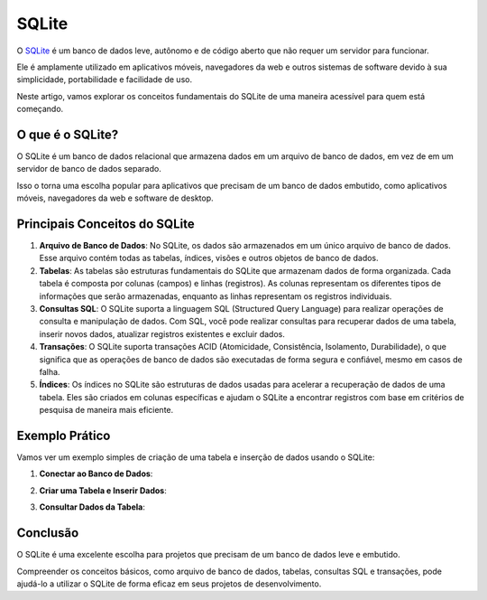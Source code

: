 SQLite
======

O `SQLite`_ é um banco de dados leve, autônomo e de código aberto que não requer um servidor para funcionar.

Ele é amplamente utilizado em aplicativos móveis, navegadores da web e outros sistemas de software devido à sua simplicidade, portabilidade e facilidade de uso.

Neste artigo, vamos explorar os conceitos fundamentais do SQLite de uma maneira acessível para quem está começando.

O que é o SQLite?
-----------------

O SQLite é um banco de dados relacional que armazena dados em um arquivo de banco de dados, em vez de em um servidor de banco de dados separado.

Isso o torna uma escolha popular para aplicativos que precisam de um banco de dados embutido, como aplicativos móveis, navegadores da web e software de desktop.

Principais Conceitos do SQLite
------------------------------

1. **Arquivo de Banco de Dados**: No SQLite, os dados são armazenados em um único arquivo de banco de dados. Esse arquivo contém todas as tabelas, índices, visões e outros objetos de banco de dados.
2. **Tabelas**: As tabelas são estruturas fundamentais do SQLite que armazenam dados de forma organizada. Cada tabela é composta por colunas (campos) e linhas (registros). As colunas representam os diferentes tipos de informações que serão armazenadas, enquanto as linhas representam os registros individuais.
3. **Consultas SQL**: O SQLite suporta a linguagem SQL (Structured Query Language) para realizar operações de consulta e manipulação de dados. Com SQL, você pode realizar consultas para recuperar dados de uma tabela, inserir novos dados, atualizar registros existentes e excluir dados.
4. **Transações**: O SQLite suporta transações ACID (Atomicidade, Consistência, Isolamento, Durabilidade), o que significa que as operações de banco de dados são executadas de forma segura e confiável, mesmo em casos de falha.
5. **Índices**: Os índices no SQLite são estruturas de dados usadas para acelerar a recuperação de dados de uma tabela. Eles são criados em colunas específicas e ajudam o SQLite a encontrar registros com base em critérios de pesquisa de maneira mais eficiente.

Exemplo Prático
---------------

Vamos ver um exemplo simples de criação de uma tabela e inserção de dados usando o SQLite:

1. **Conectar ao Banco de Dados**:

.. code-block: python

    import sqlite3

    # Conectar ao banco de dados (será criado se não existir)
    conexao = sqlite3.connect('meu_banco_de_dados.db')
    cursor = conexao.cursor()

2. **Criar uma Tabela e Inserir Dados**:

.. code-block: python

    # Criar uma tabela
    cursor.execute('''CREATE TABLE IF NOT EXISTS usuarios
                (id INTEGER PRIMARY KEY, nome TEXT, idade INTEGER)''')

    # Inserir dados na tabela
    cursor.execute("INSERT INTO usuarios (nome, idade) VALUES ('João', 30)")
    cursor.execute("INSERT INTO usuarios (nome, idade) VALUES ('Maria', 25)")

    # Commitar a transação
    conexao.commit()


3. **Consultar Dados da Tabela**:

.. code-block: python
    
    # Consultar todos os registros na tabela
    cursor.execute("SELECT * FROM usuarios")
    registros = cursor.fetchall()
    for registro in registros:
        print(registro)
    
Conclusão
---------

O SQLite é uma excelente escolha para projetos que precisam de um banco de dados leve e embutido.

Compreender os conceitos básicos, como arquivo de banco de dados, tabelas, consultas SQL e transações, pode ajudá-lo a utilizar o SQLite de forma eficaz em seus projetos de desenvolvimento.

.. _sqlite: https://www.sqlite.org/
